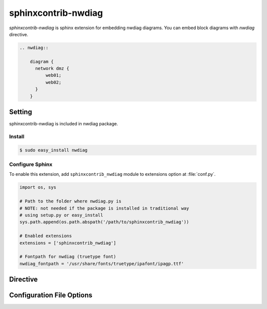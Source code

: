 ====================
sphinxcontrib-nwdiag
====================

`sphinxcontrib-nwdiag` is sphinx extension for embedding nwdiag diagrams.
You can embed block diagrams with `nwdiag` directive.

.. code-block:: text

   .. nwdiag::

       diagram {
         network dmz {
             web01;
             web02;
         }
       }

.. nwdiag::

   diagram {
     network dmz {
         web01;
         web02;
     }
   }

Setting
=======

sphinxcontrib-nwdiag is included in nwdiag package.

Install
-------

.. code-block:: bash

   $ sudo easy_install nwdiag


Configure Sphinx
----------------

To enable this extension, add ``sphinxcontrib_nwdiag`` module to extensions 
option at :file:`conf.py`. 

.. code-block:: python

   import os, sys

   # Path to the folder where nwdiag.py is
   # NOTE: not needed if the package is installed in traditional way
   # using setup.py or easy_install
   sys.path.append(os.path.abspath('/path/to/sphinxcontrib_nwdiag'))

   # Enabled extensions
   extensions = ['sphinxcontrib_nwdiag']

   # Fontpath for nwdiag (truetype font)
   nwdiag_fontpath = '/usr/share/fonts/truetype/ipafont/ipagp.ttf'


Directive
=========

.. describe:: .. nwdiag:: [filename]

   This directive insert a netuence diagram into the generated document.
   If filename is specified, sphinx reads external file as source script of blockfile.
   In another case, nwdiag directive takes code block as source script.

   Examples::

      .. nwdiag:: foobar.diag

      .. nwdiag::

         diagram {
            // some diagrams are here.
         }


Configuration File Options
==========================

.. confval:: nwdiag_fontpath

   This is a path for renderring fonts.
   You can use truetype font (.ttf) file path.

.. confval:: nwdiag_antialias

   If :confval:`nwdiag_antialias`: is True, nwdiag generates images
   with anti-alias filter.
